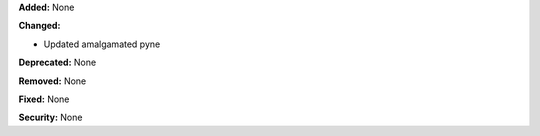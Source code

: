 **Added:** None

**Changed:**

* Updated amalgamated pyne

**Deprecated:** None

**Removed:** None

**Fixed:** None

**Security:** None
